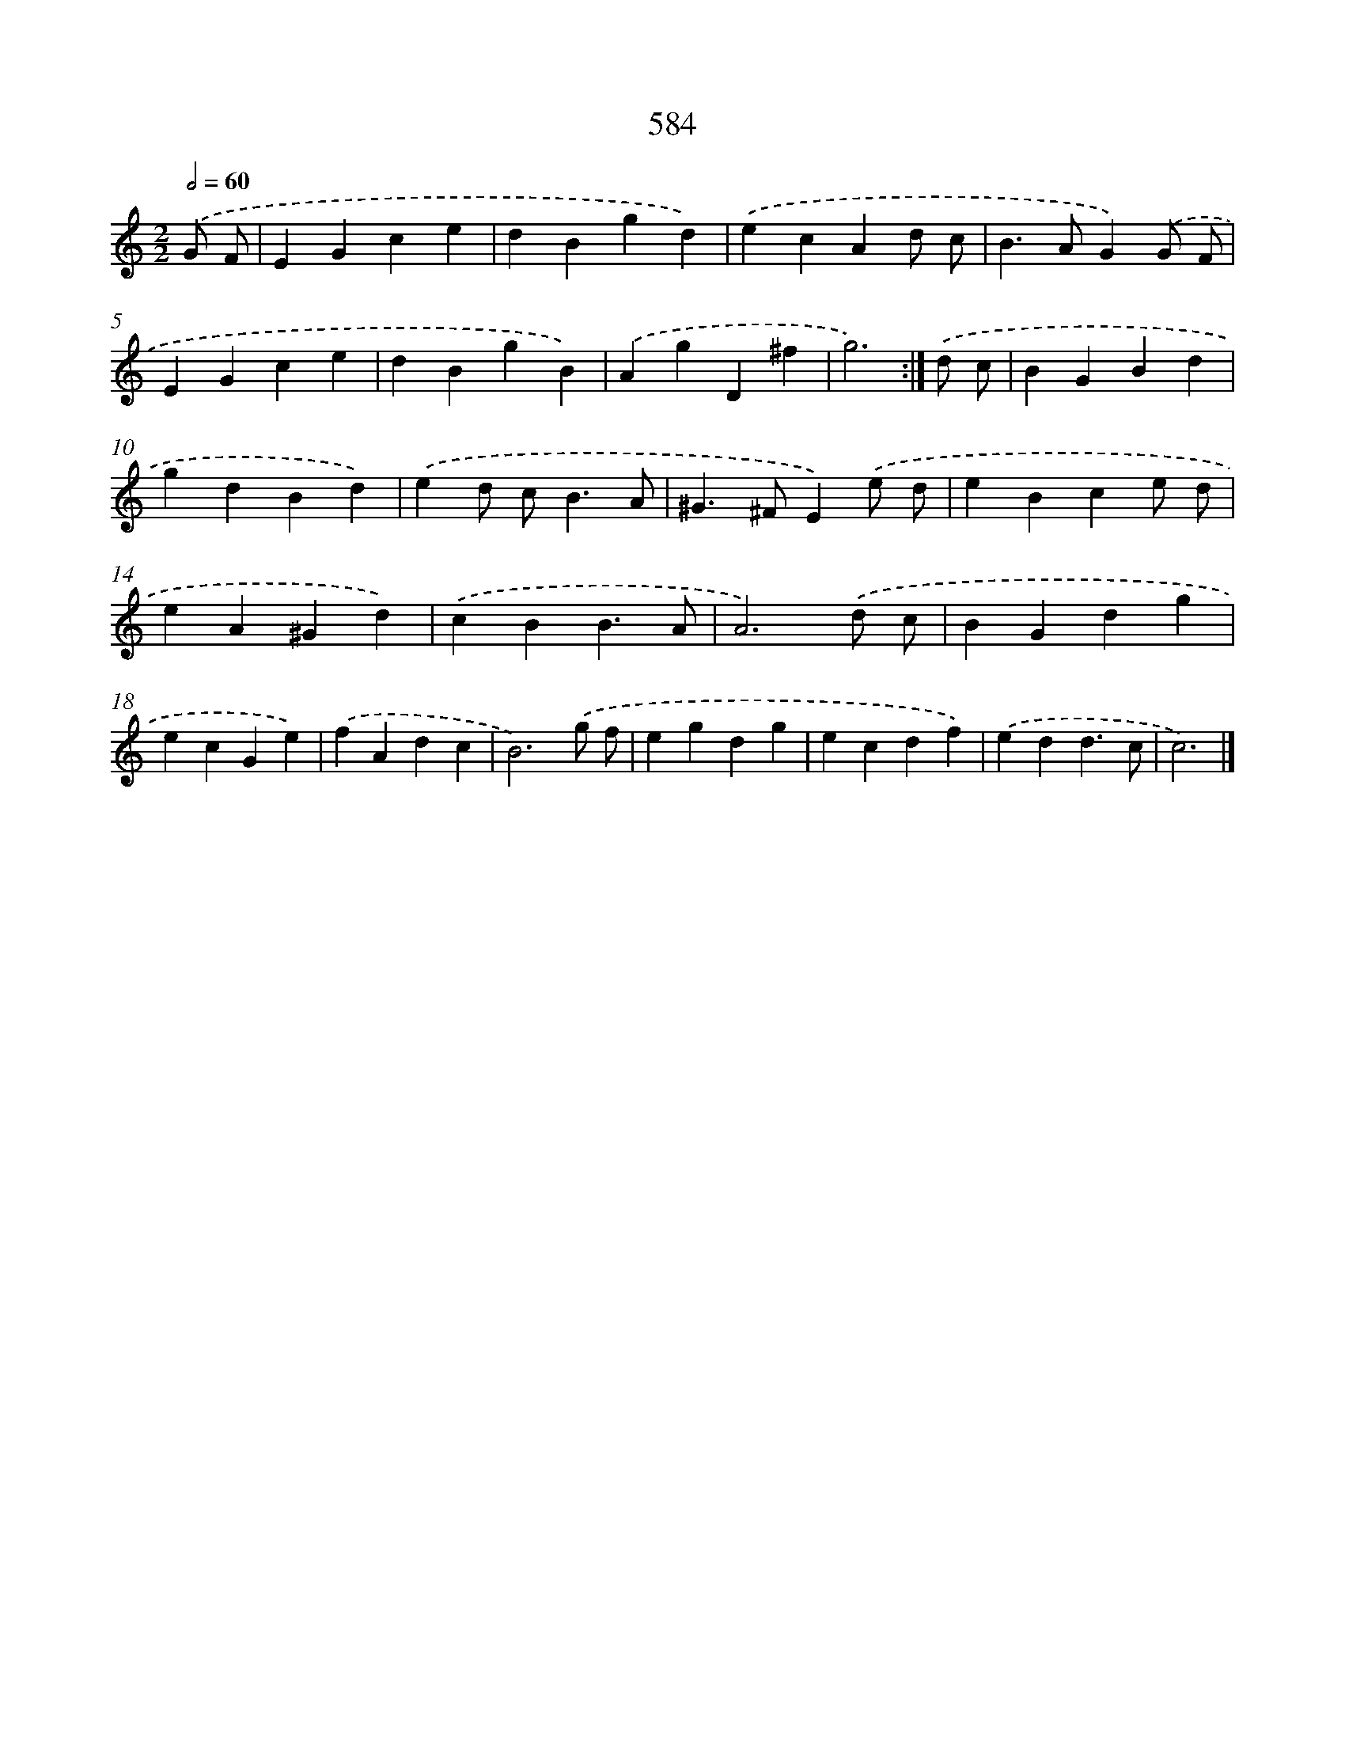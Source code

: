 X: 8340
T: 584
%%abc-version 2.0
%%abcx-abcm2ps-target-version 5.9.1 (29 Sep 2008)
%%abc-creator hum2abc beta
%%abcx-conversion-date 2018/11/01 14:36:46
%%humdrum-veritas 156125500
%%humdrum-veritas-data 2315935586
%%continueall 1
%%barnumbers 0
L: 1/4
M: 2/2
Q: 1/2=60
K: C clef=treble
.('G/ F/ [I:setbarnb 1]|
EGce |
dBgd) |
.('ecAd/ c/ |
B>AG).('G/ F/ |
EGce |
dBgB) |
.('AgD^f |
g3) :|]
.('d/ c/ [I:setbarnb 9]|
BGBd |
gdBd) |
.('ed/ c<BA/ |
^G>^FE).('e/ d/ |
eBce/ d/ |
eA^Gd) |
.('cBB3/A/ |
A3).('d/ c/ |
BGdg |
ecGe) |
.('fAdc |
B3).('g/ f/ |
egdg |
ecdf) |
.('edd3/c/ |
c3) |]
